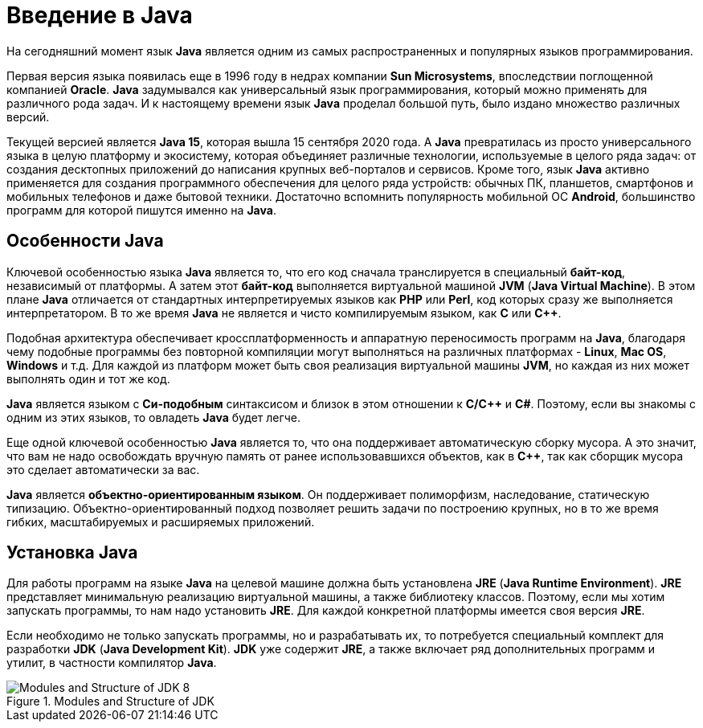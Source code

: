 = Введение в Java

На сегодняшний момент язык *Java* является одним из самых распространенных и популярных языков программирования.

Первая версия языка появилась еще в 1996 году в недрах компании *Sun Microsystems*, впоследствии поглощенной компанией *Oracle*. *Java* задумывался как универсальный язык программирования, который можно применять для различного рода задач. И к настоящему времени язык *Java* проделал большой путь, было издано множество различных версий.

Текущей версией является *Java 15*, которая вышла 15 сентября 2020 года. А *Java* превратилась из просто универсального языка в целую платформу и экосистему, которая объединяет различные технологии, используемые в целого ряда задач: от создания десктопных приложений до написания крупных веб-порталов и сервисов. Кроме того, язык *Java* активно применяется для создания программного обеспечения для целого ряда устройств: обычных ПК, планшетов, смартфонов и мобильных телефонов и даже бытовой техники. Достаточно вспомнить популярность мобильной ОС *Android*, большинство программ для которой пишутся именно на *Java*.

== Особенности Java

Ключевой особенностью языка *Java* является то, что его код сначала транслируется в специальный *байт-код*, независимый от платформы. А затем этот *байт-код* выполняется виртуальной машиной *JVM* (*Java Virtual Machine*). В этом плане *Java* отличается от стандартных интерпретируемых языков как *PHP* или *Perl*, код которых сразу же выполняется интерпретатором. В то же время *Java* не является и чисто компилируемым языком, как *С* или *С++*.

Подобная архитектура обеспечивает кроссплатформенность и аппаратную переносимость программ на *Java*, благодаря чему подобные программы без повторной компиляции могут выполняться на различных платформах - *Linux*, *Mac OS*, *Windows* и т.д. Для каждой из платформ может быть своя реализация виртуальной машины *JVM*, но каждая из них может выполнять один и тот же код.

*Java* является языком с *Си-подобным* синтаксисом и близок в этом отношении к *C/C++* и *C#*. Поэтому, если вы знакомы с одним из этих языков, то овладеть *Java* будет легче.

Еще одной ключевой особенностью *Java* является то, что она поддерживает автоматическую сборку мусора. А это значит, что вам не надо освобождать вручную память от ранее использовавшихся объектов, как в *С++*, так как сборщик мусора это сделает автоматически за вас.

*Java* является *объектно-ориентированным языком*. Он поддерживает полиморфизм, наследование, статическую типизацию. Объектно-ориентированный подход позволяет решить задачи по построению крупных, но в то же время гибких, масштабируемых и расширяемых приложений.

== Установка Java

Для работы программ на языке *Java* на целевой машине должна быть установлена *JRE* (*Java Runtime Environment*). *JRE* представляет минимальную реализацию виртуальной машины, а также библиотеку классов. Поэтому, если мы хотим запускать программы, то нам надо установить *JRE*. Для каждой конкретной платформы имеется своя версия *JRE*.

Если необходимо не только запускать программы, но и разрабатывать их, то потребуется специальный комплект для разработки *JDK* (*Java Development Kit*). *JDK* уже содержит *JRE*, а также включает ряд дополнительных программ и утилит, в частности компилятор *Java*.

.Modules and Structure of JDK
image::/assets/img/java/core/module-and-structure-of-jdk8.png[Modules and Structure of JDK 8]
